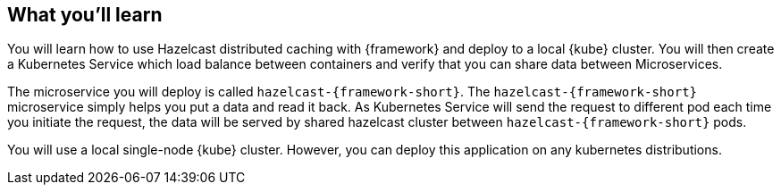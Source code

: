 == What you'll learn

You will learn how to use Hazelcast distributed caching with {framework} and deploy to a local {kube} cluster.
You will then create a Kubernetes Service which load balance between containers and verify that you can share data between Microservices.

The microservice you will deploy is called `hazelcast-{framework-short}`. The `hazelcast-{framework-short}` microservice simply
helps you put a data and read it back. As Kubernetes Service will send the request to different pod each time 
you initiate the request, the data will be served by shared hazelcast cluster between `hazelcast-{framework-short}` pods.

You will use a local single-node {kube} cluster. However, you can deploy this application on any kubernetes distributions.
